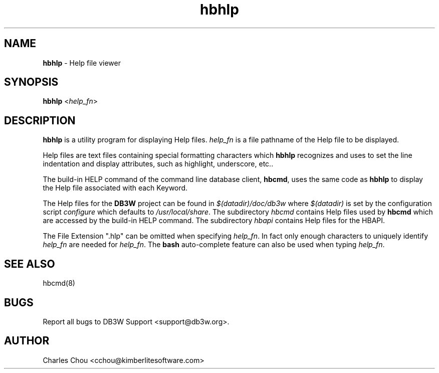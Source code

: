 \"
\"  Copyright (C) 1997-2019 Kimberlite Software <info@kimberlitesoftware.com>
\"
.TH hbhlp 8 "01 September 2019" "0.9" "Help Viewer"
.SH NAME
\fBhbhlp\fP \- Help file viewer
.SH SYNOPSIS
\fBhbhlp\fP <\fIhelp_fn\fP>
.SH DESCRIPTION
\fBhbhlp\fP is a utility program for displaying Help files. \fIhelp_fn\fP is a file pathname of the Help file to be displayed.

Help files are text files containing special formatting characters which \fBhbhlp\fP recognizes and uses to set the line indentation and display attributes, such as highlight, underscore, etc..

The build-in HELP command of the command line database client, \fBhbcmd\fP, uses the same code as \fBhbhlp\fP to display the Help file associated with each Keyword.

The Help files for the \fBDB3W\fP project can be found in \fI$(datadir)/doc/db3w\fP where \fI$(datadir)\fP is set by the configuration script \fIconfigure\fP which defaults to \fI/usr/local/share\fP. The subdirectory \fIhbcmd\fP contains Help files used by \fBhbcmd\fP which are accessed by the build-in HELP command. The subdirectory \fIhbapi\fP contains Help files for the HBAPI.

The File Extension ".hlp" can be omitted when specifying \fIhelp_fn\fP. In fact only enough characters to uniquely identify \fIhelp_fn\fP are needed for \fIhelp_fn\fP. The \fBbash\fP auto-complete feature can also be used when typing \fIhelp_fn\fP.

.SH SEE ALSO
hbcmd(8)
.SH BUGS
Report all bugs to DB3W Support <support@db3w.org>.
.SH AUTHOR
Charles Chou <cchou@kimberlitesoftware.com>
